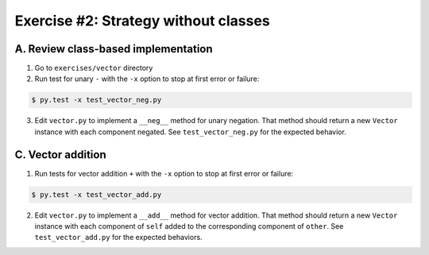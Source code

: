 =====================================
Exercise #2: Strategy without classes
=====================================


A. Review class-based implementation
------------------------------------

1. Go to ``exercises/vector`` directory

2. Run test for unary ``-`` with the ``-x`` option to stop at first error or failure:

.. code-block:: shell

    $ py.test -x test_vector_neg.py

3. Edit ``vector.py`` to implement a ``__neg__`` method for unary negation. That method should return a new ``Vector`` instance with each component negated. See ``test_vector_neg.py`` for the expected behavior.


C. Vector addition
------------------

1. Run tests for vector addition ``+`` with the ``-x`` option to stop at first error or failure:

.. code-block:: shell

    $ py.test -x test_vector_add.py

2. Edit ``vector.py`` to implement a ``__add__`` method for vector addition. That method should return a new ``Vector`` instance with each component of ``self`` added to the corresponding component of ``other``. See ``test_vector_add.py`` for the expected behaviors.
